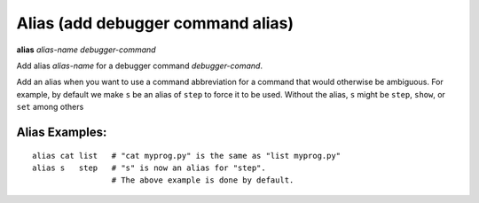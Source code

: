.. index:: alias
.. _alias:

Alias (add debugger command alias)
----------------------------------

**alias** *alias-name* *debugger-command*

Add alias *alias-name* for a debugger command *debugger-comand*.

Add an alias when you want to use a command abbreviation for a command
that would otherwise be ambiguous. For example, by default we make ``s``
be an alias of ``step`` to force it to be used. Without the alias, ``s``
might be ``step``, ``show``, or ``set`` among others

Alias Examples:
+++++++++++++++

::

        alias cat list   # "cat myprog.py" is the same as "list myprog.py"
        alias s   step   # "s" is now an alias for "step".
                         # The above example is done by default.

.. seealso::

   :ref:`unalias <unalias>` and :ref:`show alias <show_aliases>`.
